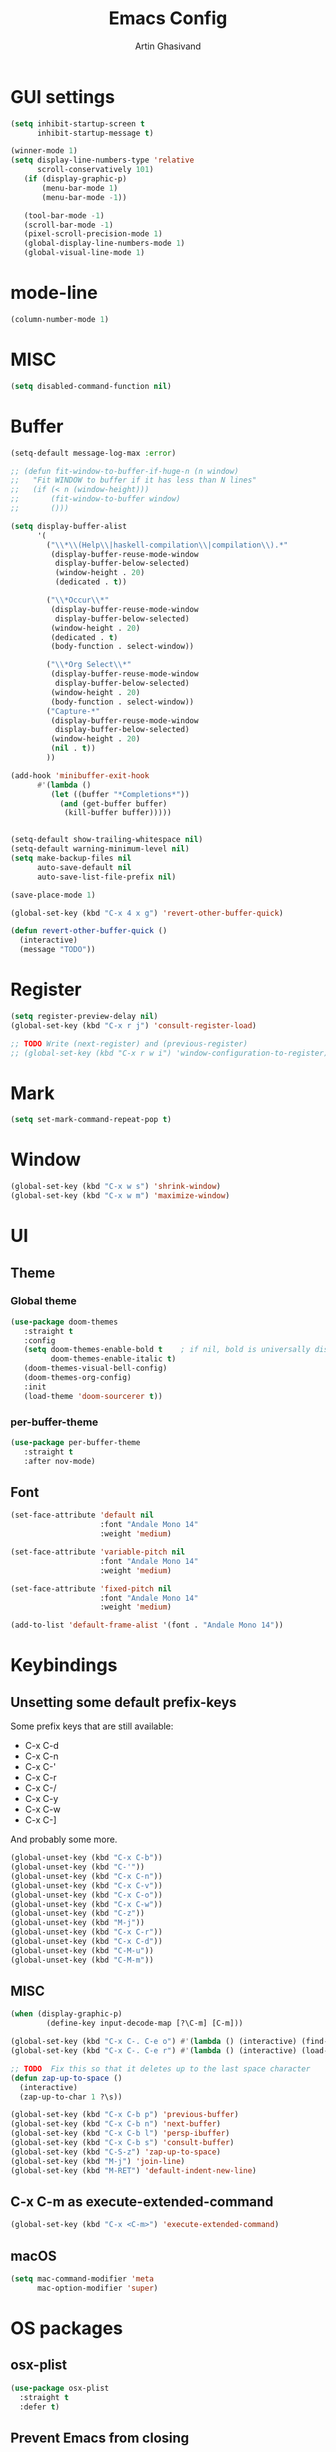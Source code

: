 #+title: Emacs Config
#+author: Artin Ghasivand

* GUI settings
#+begin_src emacs-lisp
(setq inhibit-startup-screen t
      inhibit-startup-message t)

(winner-mode 1)
(setq display-line-numbers-type 'relative
      scroll-conservatively 101)
   (if (display-graphic-p)
       (menu-bar-mode 1)
       (menu-bar-mode -1))

   (tool-bar-mode -1)
   (scroll-bar-mode -1)
   (pixel-scroll-precision-mode 1)
   (global-display-line-numbers-mode 1)
   (global-visual-line-mode 1)
#+end_src
* mode-line
#+begin_src emacs-lisp
(column-number-mode 1)
#+end_src
* MISC
#+begin_src emacs-lisp
(setq disabled-command-function nil)
#+end_src
* Buffer
#+begin_src emacs-lisp
(setq-default message-log-max :error)

;; (defun fit-window-to-buffer-if-huge-n (n window)
;;   "Fit WINDOW to buffer if it has less than N lines"
;;   (if (< n (window-height)))
;;       (fit-window-to-buffer window)
;;       ()))

(setq display-buffer-alist
      '(
        ("\\*\\(Help\\|haskell-compilation\\|compilation\\).*"
         (display-buffer-reuse-mode-window
          display-buffer-below-selected)
          (window-height . 20)
          (dedicated . t))

        ("\\*Occur\\*"
         (display-buffer-reuse-mode-window
          display-buffer-below-selected)
         (window-height . 20)
         (dedicated . t)
         (body-function . select-window))

        ("\\*Org Select\\*"
         (display-buffer-reuse-mode-window
          display-buffer-below-selected)
         (window-height . 20)
         (body-function . select-window))
        ("Capture-*"
         (display-buffer-reuse-mode-window
          display-buffer-below-selected)
         (window-height . 20)
         (nil . t))
        ))

(add-hook 'minibuffer-exit-hook
      #'(lambda ()
         (let ((buffer "*Completions*"))
           (and (get-buffer buffer)
            (kill-buffer buffer)))))


(setq-default show-trailing-whitespace nil)
(setq-default warning-minimum-level nil)
(setq make-backup-files nil
      auto-save-default nil
      auto-save-list-file-prefix nil)

(save-place-mode 1)

(global-set-key (kbd "C-x 4 x g") 'revert-other-buffer-quick)

(defun revert-other-buffer-quick ()
  (interactive)
  (message "TODO"))
#+end_src
* Register
#+begin_src emacs-lisp
(setq register-preview-delay nil)
(global-set-key (kbd "C-x r j") 'consult-register-load)

;; TODO Write (next-register) and (previous-register)
;; (global-set-key (kbd "C-x r w i") 'window-configuration-to-register)
#+end_src
* Mark
#+begin_src emacs-lisp
(setq set-mark-command-repeat-pop t)
#+end_src
* Window
#+begin_src emacs-lisp
(global-set-key (kbd "C-x w s") 'shrink-window)
(global-set-key (kbd "C-x w m") 'maximize-window)
#+end_src
* UI
** Theme
*** Global theme
#+begin_src emacs-lisp
(use-package doom-themes
   :straight t
   :config
   (setq doom-themes-enable-bold t    ; if nil, bold is universally disabled
         doom-themes-enable-italic t)
   (doom-themes-visual-bell-config)
   (doom-themes-org-config)
   :init
   (load-theme 'doom-sourcerer t))
#+end_src
*** per-buffer-theme
#+begin_src emacs-lisp
(use-package per-buffer-theme
   :straight t
   :after nov-mode)
#+end_src
** Font
#+begin_src emacs-lisp
(set-face-attribute 'default nil
                    :font "Andale Mono 14"
                    :weight 'medium)

(set-face-attribute 'variable-pitch nil
                    :font "Andale Mono 14"
                    :weight 'medium)

(set-face-attribute 'fixed-pitch nil
                    :font "Andale Mono 14"
                    :weight 'medium)

(add-to-list 'default-frame-alist '(font . "Andale Mono 14"))
#+end_src

* Keybindings
** Unsetting some default prefix-keys
Some prefix keys that are still available:
- C-x C-d
- C-x C-n
- C-x C-'
- C-x C-r
- C-x C-/
- C-x C-y
- C-x C-w
- C-x C-]
And probably some more.
#+begin_src emacs-lisp
(global-unset-key (kbd "C-x C-b"))
(global-unset-key (kbd "C-'"))
(global-unset-key (kbd "C-x C-n"))
(global-unset-key (kbd "C-x C-v"))
(global-unset-key (kbd "C-x C-o"))
(global-unset-key (kbd "C-x C-w"))
(global-unset-key (kbd "C-z"))
(global-unset-key (kbd "M-j"))
(global-unset-key (kbd "C-x C-r"))
(global-unset-key (kbd "C-x C-d"))
(global-unset-key (kbd "C-M-u"))
(global-unset-key (kbd "C-M-m"))
#+end_src
** MISC
#+begin_src emacs-lisp
(when (display-graphic-p)
        (define-key input-decode-map [?\C-m] [C-m]))

(global-set-key (kbd "C-x C-. C-e o") #'(lambda () (interactive) (find-file "~/.emacs.d/config.org")))
(global-set-key (kbd "C-x C-. C-e r") #'(lambda () (interactive) (load-file "~/.emacs.d/init.el")))

;; TODO  Fix this so that it deletes up to the last space character
(defun zap-up-to-space ()
  (interactive)
  (zap-up-to-char 1 ?\s))

(global-set-key (kbd "C-x C-b p") 'previous-buffer)
(global-set-key (kbd "C-x C-b n") 'next-buffer)
(global-set-key (kbd "C-x C-b l") 'persp-ibuffer)
(global-set-key (kbd "C-x C-b s") 'consult-buffer)
(global-set-key (kbd "C-S-z") 'zap-up-to-space)
(global-set-key (kbd "M-j") 'join-line)
(global-set-key (kbd "M-RET") 'default-indent-new-line)
#+end_src
** C-x C-m as execute-extended-command
#+begin_src emacs-lisp
(global-set-key (kbd "C-x <C-m>") 'execute-extended-command)
#+end_src
** macOS
#+begin_src emacs-lisp
(setq mac-command-modifier 'meta
      mac-option-modifier 'super)
#+end_src
* OS packages
** osx-plist
#+begin_src emacs-lisp
(use-package osx-plist
  :straight t
  :defer t)
#+end_src
** Prevent Emacs from closing
#+begin_src emacs-lisp
(setq confirm-kill-emacs 'y-or-n-p)
#+end_src
* Org-mode
** Improving upon org-mode
*** Org-mode
#+begin_src emacs-lisp
  (use-package org
    :straight t
    :bind
    ("C-x A" . org-agenda)
    ("C-'" . org-capture)
    (:map org-mode-map ("C-'" . org-capture))
    :config
    (setq org-startup-indented t
          org-directory "~/Agenda"
          org-log-into-drawer t
          org-treat-insert-todo-heading-as-state-change t
          org-return-follows-link t
          org-src-tab-acts-natively nil
          org-agenda-files '("~/Agenda/todo.org" "~/Agenda/habits.org")
          org-todo-keywords
          '((sequence "TODO" "FIX" "VERIFY" "REVIEW" "|" "DONE" "DELEGATED" )))
    :hook
    (org-agenda-mode . (lambda () (visual-line-mode -1) (toggle-truncate-lines 1) (display-line-numbers-mode 0))))
#+end_src
*** Org-Capture
#+begin_src emacs-lisp
(setq org-capture-templates
     '(("t" "ToDo" entry (file+headline "~/Agenda/todo.org" "Inbox")
        "* TODO %?\n  %i\n")
        ("h" "Haskell Spec ToDo" entry (file+headline "~/Research/GHC/haskell-specification/note.org" "Tasks")
        "* TODO %?\n  %i\n")
        ("e" "Emacs IDEA" entry (file+headline "~/Journal/emacs.org" "MISC") "* IDEA %?\n %i\n")))
#+end_src
*** Org-contrib
#+begin_src emacs-lisp
(use-package org-contrib
 :straight t
 :defer t
 :after org
 :config
 (require 'ox-extra)
 (ox-extras-activate '(latex-header-blocks ignore-headlines)))
#+end_src
*** Org-bullets
#+begin_src emacs-lisp
(use-package org-bullets
  :straight t
  :after org)

(add-hook 'org-mode-hook #'(lambda () (org-bullets-mode 1)))
#+end_src
*** Org-tempo
#+begin_src emacs-lisp
(with-eval-after-load 'org
    (require 'org-tempo)
    (setq org-structure-template-alist
         '(("el" . "src emacs-lisp")
           ("py" . "src python")
           ("sq" . "src sql")
           ("hs" . "src haskell")
           ("rs" . "src rust")
           ("c"  . "src c")
           ("t" . "src txt")
           ("o" . "src ott"))))
#+end_src
*** toc-org
#+begin_src emacs-lisp
(use-package toc-org
 :straight t
 :after org
 :hook
 (org-mode . toc-org-mode))
#+end_src
*** org-roam
#+begin_src emacs-lisp
(use-package org-roam
   :straight t
   :after org
   :bind
   ("C-x C-r C-r"     . org-roam-capture)
   ("C-x C-r C-t"     . org-roam-dailies-capture-today)
   ("C-x C-r C-j t"   . org-roam-dailies-goto-today)
   ("C-x C-r w"       . org-roam-refile)
   ("C-x C-r C-j y"   . org-roam-dailies-goto-yesterday)
   ("C-x C-r C-j C-d" . org-roam-dailies-find-directory)
   ("C-x C-r C-j n"   . org-roam-dailies-goto-next-note)
   ("C-x C-r C-j p"   . org-roam-dailies-goto-previous-note)
   ("C-x C-r C-j d"   . org-roam-dailies-goto-date)
   ("C-x C-r b"       . org-roam-buffer-display-dedicated)
   ("C-x C-r C-i r"   . org-roam-ref-add)
   ("C-x C-r C-i t"   . org-roam-tag-add)
   ("C-x C-r C-i a"   . org-roam-alias-add)
   ("C-x C-r C-f"     . org-roam-node-find)
   (:map org-roam-mode-map ("M-." . org-roam-ref-find))
   :config
   (setq org-roam-directory "~/Roam"))
#+end_src
*** org-roam-ui
#+begin_src emacs-lisp
(use-package org-roam-ui
  :straight
    (:host github :repo "org-roam/org-roam-ui" :branch "main" :files ("*.el" "out"))
    :after org-roam
    :bind
    ("C-x C-r C-u" . org-roam-ui-open)
    :config
    (setq org-roam-ui-sync-theme t
          org-roam-ui-follow t
          org-roam-ui-update-on-save t
          org-roam-ui-open-on-start t))
#+end_src
** Productivity
*** Books
#+begin_src emacs-lisp
(use-package org-books
 :straight t
  :defer t
 :config
 (setq org-books-file "~/Agenda/books.org"))
#+end_src
* Media
** emms
#+begin_src emacs-lisp
(use-package emms :straight t :defer t)
#+end_src
** empv
#+begin_src emacs-lisp
(use-package empv :straight t :defer t)

(setq episodes-audio-directory "/Users/artin/Podcast/Haskell Interlude/Episodes/"
      episodes-notes-directory "/Users/artin/Podcast/Haskell Interlude/Notes/"
      default-description "Volume drop")


(defun timestamp-to-MM-SS (timestamp)
   "Convert seconds to MM:SS format"
   (let* ((seconds (% timestamp 60))
          (minutes (/ (- timestamp seconds) 60))
          (prettify-time (lambda (x) (if (< x 10)
                                       (concat "0" (number-to-string x))
                                       (number-to-string x))))
          (seconds-pretty (funcall prettify-time seconds))
          (minutes-pretty (funcall prettify-time minutes)))
    (concat minutes-pretty ":" seconds-pretty)))

;; NOTE You don't need to revert the buffer or anything. just set is as the buffer, use save-excursion, and switch back to the current buffer. Very easy.
(defun write-timerange (buffer &optional description)
    "Write the timestamp of the currently playing episode to its note file"
    (interactive)
    (let* ((timestamp (empv--send-command-sync (list 'get_property 'time-pos)))
          (timestamp-range (concat (timestamp-to-MM-SS (- (truncate timestamp) 1))
                                   " -- "
                                   (timestamp-to-MM-SS (+ (truncate timestamp) 1)))))

        (save-excursion (with-current-buffer (get-buffer-create buffer)
                             (if description
                                (insert (concat timestamp-range " : " description "\n"))
                                (insert (concat timestamp-range " : " default-description "\n")))))))


(defun timestamp-of-episode ()
  (let ((timestamp (empv--send-command-sync (list 'get_property 'time-pos))))
             (timestamp-to-MM-SS (truncate timestamp))))


(defun episode-note-buffer ()
  (file-name-nondirectory (empv--send-command-sync (list 'get_property 'filename/no-ext))))


(defun write-to-episode-note-buffer (&optional description)
  (interactive)
  (write-timerange (episode-note-buffer) description))


(defun open-episode-note-buffer () (interactive) (switch-to-buffer (episode-note-buffer)))

;; This should be a hydra.
(global-set-key (kbd "C-x C-v C-v") 'write-to-episode-note-buffer)
(global-set-key (kbd "C-x C-v t") #'(lambda () (interactive) (message (timestamp-of-episode))))
(global-set-key (kbd "C-x C-v p") 'empv-pause)
(global-set-key (kbd "C-x C-v r") 'empv-resume)
(global-set-key (kbd "C-x C-v s") 'empv-seek)
(global-set-key (kbd "C-x C-v o") 'open-episode-note-buffer)
#+end_src
* Tools
** perspective
#+begin_src emacs-lisp
(use-package perspective
  :straight t
  :custom
  (persp-mode-prefix-key (kbd "C-x C-,"))
  :bind
  ("C-x k" . persp-kill-buffer*)
  :init
  (persp-mode))
#+end_src
** project
#+begin_src emacs-lisp
(global-set-key (kbd "C-x p /") 'consult-ripgrep)
(global-set-key (kbd "C-x p b") 'consult-project-buffer)
#+end_src
** diredfl
#+begin_src emacs-lisp
(use-package diredfl
  :straight t
  :init
  (diredfl-global-mode))
#+end_src
** transpose
#+begin_src emacs-lisp
(use-package transpose-frame :straight t :bind ("C-x w t" . transpose-frame)) ;; NOTE remove this and use the functionality provided by ace-window
#+end_src
** ace-window
#+begin_src emacs-lisp
(use-package ace-window
        :straight t
        :config
        (setq aw-keys '(?a ?s ?d ?f ?g ?h ?j ?k ?l))
        (setq aw-dispatch-always t)
        :bind ("M-o" . ace-window))
#+end_src
** avy
#+begin_src emacs-lisp
(use-package avy
    :straight t
    :config (avy-setup-default)
    :bind ("C-;" . avy-goto-char-in-line)
          ("<C-m> C-c" . avy-goto-char-2)
          ("<C-m> C-l" . avy-goto-line)
          ("<C-m> C-w" . avy-goto-word-1))
#+end_src
** hydra
#+begin_src emacs-lisp
(use-package hydra :straight t :defer t)
#+end_src
** multiple-cursors
#+begin_src emacs-lisp
(use-package multiple-cursors :straight t)
#+end_src
** vundo
#+begin_src emacs-lisp
(use-package vundo :straight t)
#+end_src
** magit
#+begin_src emacs-lisp
(use-package magit
  :straight t
  :defer t
  :commands magit-status)
#+end_src
** eglot
#+begin_src emacs-lisp
  (setq gc-cons-threshold 100000000)
  (use-package eglot
    :straight t
    :commands eglot
    :config
    (setq-default eglot-workspace-configuration
          '((haskell (plugin (stan (globalOn . :json-false)))))))

#+end_src
** smartparens
#+begin_src emacs-lisp


(use-package smartparens
  :straight t
  :config
  (require 'smartparens-haskell)
  (require 'smartparens-config)
  :bind
  ("C-M-a" . sp-beginning-of-sexp)
  ("C-M-e" . sp-end-of-sexp)
  ("M-["   . sp-backward-down-sexp)
  ("C-M-[" . sp-backward-up-sexp)
  ("M-]"   . sp-down-sexp)
  ("C-M-]" . sp-up-sexp)
  ("C-M-f" . sp-forward-sexp)
  ("C-M-b" . sp-backward-sexp)
  ("C-M-n" . sp-next-sexp)
  ("C-M-p" . sp-previous-sexp)
  ("C-S-b" . sp-backward-symbol)
  ("C-S-f" . sp-forward-symbol)
  ("C-S-k" . sp-kill-symbol)
  ("C-S-<backspace>" . sp-backward-kill-symbol)
  ("M-S-<backspace>" . sp-backward-kill-sexp)
  ("C-M-k" . sp-kill-sexp)
  ("C-M-u" . sp-forward-slurp-sexp)
  ("C-S-u" . sp-backward-slurp-sexp)
  ("C-M-y" . sp-forward-barf-sexp)
  ("C-S-y" . sp-backward-barf-sexp)
  ("C-M-w" . sp-copy-sexp)
  ("C-c (" . sp-wrap-round)
  ("C-c [" . sp-wrap-square)
  ("C-c {" . sp-wrap-curly)
  ("C-c u" . sp-unwrap-sexp)
  ("C-M-j" . sp-join-sexp)
  ("C-M-g" . sp-split-sexp)
  ("C-c U" . sp-backward-unwrap-sexp)
  :hook
  (prog-mode . smartparens-strict-mode)
  :init
  (show-smartparens-global-mode)
  (smartparens-global-mode))
#+end_src
** hl-todo
#+begin_src emacs-lisp
(use-package hl-todo
  :straight t
  :init
  (global-hl-todo-mode))
#+end_src
** vertico
#+begin_src emacs-lisp
(use-package vertico
  :straight t
  :bind (:map vertico-map
            ("C-n" . vertico-next)
            ("C-p" . vertico-previous))
  :custom
  (vertico-cycle t)
  :init
  (vertico-mode))
#+end_src
** savehist
#+begin_src emacs-lisp
(use-package savehist
    :straight t
    :init
    (savehist-mode))
#+end_src
** orderless
#+begin_src emacs-lisp
(use-package orderless
  :straight t
  :custom
  (completion-styles '(orderless basic))
  (completion-category-overrides '((file (styles basic partial-completion)))))
#+end_src
** Terminal
*** term
#+begin_src emacs-lisp
(add-hook 'term-mode-hook #'(lambda () (display-line-numbers-mode -1)))
(setq explicit-shell-file-name "zsh")
#+end_src
*** vterm
#+begin_src emacs-lisp
(use-package vterm
  :straight t
  :defer t
  :bind
  ("s-\\" . vterm)
  ("s-<return>" . vterm-other-window)
  :config
  (add-hook 'vterm-mode-hook #'(lambda () (display-line-numbers-mode -1))))
#+end_src
*** eshell
#+begin_src emacs-lisp
  (add-hook 'eshell-mode-hook #'(lambda () (display-line-numbers-mode -1)))
#+end_src
** dumb-jump
#+begin_src emacs-lisp
(use-package dumb-jump
    :straight t
    :config
    (setq dumb-jump-force-searcher 'ag)) ;; TODO Use rg with custom rules for faster search results
#+end_src
** xref
#+begin_src emacs-lisp
(use-package xref
  :straight t
  :config
  (setq xref-prompt-for-identifier nil))

(add-hook 'xref-backend-functions #'dumb-jump-xref-activate)
#+end_src
** tab
#+begin_src emacs-lisp
(setq-default indent-tabs-mode nil)
(setq-default default-tab-width 4)
(setq-default tab-width 4)
(setq-default indent-tabs-mode nil)
#+end_src
** embark
#+begin_src emacs-lisp
(use-package embark
    :straight t
    :bind
    (:map minibuffer-mode-map
    ("C-." . embark-act))
    :config
    (setq prefix-help-command #'embark-prefix-help-command))
#+end_src
** consult
#+begin_src emacs-lisp
(use-package consult
   :straight t
   :bind
   ("<C-m> C-i" . consult-imenu)
   ("<C-m> C-s" . consult-line)
   (:map org-mode-map
   ("<C-m> C-i" . consult-org-heading)))

(setq completion-in-region-function
      (lambda (&rest args)
        (apply (if vertico-mode
                   #'consult-completion-in-region
                 #'completion--in-region)
               args)))

(setq xref-show-xrefs-function #'consult-xref
      xref-show-definitions-

      function #'consult-xref)
#+end_src
*** consult-eglot
#+begin_src emacs-lisp
(use-package consult-eglot
  :straight t
  :after eglot)
#+end_src
*** embark-consult
#+begin_src emacs-lisp
(use-package embark-consult :straight t)
#+end_src
** Marginalia
#+begin_src emacs-lisp
(use-package marginalia
  :straight t
  :init
  (marginalia-mode))
#+end_src
* Document
** olivetti
#+begin_src emacs-lisp
(use-package olivetti :straight t)
#+end_src
** nov
#+begin_src emacs-lisp
(use-package nov
   :straight t
   :defer t
   :mode
   (("\\.epub\\'" . nov-mode))
   :hook
   (nov-mode . (lambda () (display-line-numbers-mode -1)))
   (nov-mode . olivetti-mode))
#+end_src
** doc-view-mode
#+begin_src emacs-lisp
(add-hook 'doc-view-mode-hook #'(lambda () (display-line-numbers-mode -1)))
#+end_src
** pdf-tools
#+begin_src emacs-lisp
(use-package pdf-tools
  :straight t
  :defer t
  :bind
  (:map pdf-view-mode-map ("g" . revert-buffer-quick))
  :mode
  (("\\.pdf\\'" . pdf-view-mode))
  :hook
  (pdf-view-mode . (lambda () (display-line-numbers-mode -1)))
  :config
  (auto-revert-mode 1)
  (setq auto-revert-verbose nil
        pdf-view-use-scaling t))
#+end_src
* Programming Languages
** Haskell
*** flymake-hlint
#+begin_src emacs-lisp
(use-package flymake-hlint :straight t)
#+end_src
*** hindent
#+begin_src emacs-lisp
(use-package hindent
  :straight t
  :after haskell-mode)
#+end_src
*** haskell-mode
#+begin_src emacs-lisp
(use-package haskell-mode
  :straight t
  :config
  (setq haskell-font-lock-symbols t
        haskell-stylish-on-save nil
        haskell-process-log nil)
  :bind
  (:map haskell-mode-map
        ("<C-m> C-w" . avy-goto-subword-1)
        ("C-c h" . hoogle)
        ("C-c f" . haskell-mode-stylish-buffer)
        ("C-x p C" . haskell-compile)
        ("M-g M-w" . avy-goto-subword-1)
        ("C-S-f" . subword-forward)
        ("C-S-b" . subword-backward)
        ("C-S-k" . subword-kill)
        ("C-S-t" . subword-transpose)
        ("C-<backspace>" . subword-backward-kill)
        ("M-S-<backspace>" . subword-backward-kill))

  :hook
  (haskell-mode . haskell-auto-insert-module-template)
  (haskell-mode . interactive-haskell-mode)
  (haskell-mode . haskell-indentation-mode)
  (haskell-mode . haskell-decl-scan-mode)
  (haskell-mode . hindent-mode))
#+end_src
** Agda
#+begin_src elisp
(setq agda-mode-directory
      (file-name-directory (substring (shell-command-to-string "agda-mode locate") 0 -1)))

;; Add the directory containing agda2-mode.el to load-path
(add-to-list 'load-path agda-mode-directory)

;; Use-package configuration for agda2-mode
(use-package agda2-mode
  :ensure nil
  :commands agda2-mode
  :mode (("\\.agda\\'" . agda2-mode)
         ("\\.lagda.md\\'" . agda2-mode)))
#+end_src
** ELisp
#+begin_src emacs-lisp
#+end_src
** OCaml
#+begin_src emacs-lisp
(use-package tuareg-mode
    :straight t
    :defer t)

(use-package merlin
    :straight t
    :after tuareg-mode)

#+end_src
** Lean
#+begin_src emacs-lisp
(use-package lean4-mode
  :straight (lean4-mode
	     :type git
	     :host github
	     :repo "leanprover/lean4-mode"
	     :files ("*.el" "data"))
  ;; to defer loading the package until required
  :defer t
  :commands (lean4-mode))
#+end_src
** Nix
#+begin_src emacs-lisp
(use-package nix-mode
   :straight t
   :defer t)

(global-set-key (kbd "C-x C-. C-n o") #'(lambda () (interactive) (find-file "~/.nixpkgs/darwin-configuration.nix")))

(defun darwin-rebuild-switch () ())
(defun nix-channel-update () ())
(defun nix-collect-garbage-d () ())
#+end_src
** Javascript
#+begin_src emacs-lisp
(use-package js2-mode
    :straight t
    :defer t)
#+end_src
** Python
#+begin_src emacs-lisp
 ;; (use-package python-mode
 ;;  :straight t
 ;;  :defer t)
#+end_src
** Swift
#+begin_src emacs-lisp
(use-package swift-mode
    :straight t
    :defer t)
#+end_src
* Data Serialization
** JSON
#+begin_src emacs-lisp
(use-package json-mode
  :straight t
  :defer t)
#+end_src
** YAML
#+begin_src emacs-lisp
(use-package yaml-mode
   :straight t)
#+end_src
** csv
#+begin_src emacs-lisp
(use-package csv-mode
  :straight t)
#+end_src
* Password management
** pass
#+begin_src emacs-lisp
(use-package pass
  :straight t
  :commands pass)
#+end_src
* Shell
#+begin_src emacs-lisp
(global-set-key (kbd "C-x C-. C-z r") #'(lambda () (interactive) (find-file "~/.zshrc")))
(global-set-key (kbd "C-x C-. C-z p") #'(lambda () (interactive) (find-file "~/.zprofile")))
(global-set-key (kbd "C-x C-. C-z e") #'(lambda () (interactive) (find-file "~/.zshenv")))
#+end_src
* Markup languages
** Tex
*** cdlatex
#+begin_src emacs-lisp
(use-package cdlatex
    :straight t)
#+end_src
*** auctex
#+begin_src emacs-lisp
(use-package auctex
    :straight t
    :hook
    (LaTeX-mode . reftex-mode)
    (LaTeX-mode . cdlatex-mode)
    :bind
    (:map LaTeX-mode-map
     ("<C-m> C-w" . avy-goto-subword-1)
     ("C-S-f" . subword-forward)
     ("C-S-b" . subword-backward)
     ("C-S-k" . subword-kill)
     ("C-S-t" . subword-transpose)
     ("C-<backspace>" . subword-backward-kill))
    :mode
    ("\\.tex\\'" . LaTeX-mode)
    ("\\.mng\\'" . LaTeX-mode)
    ("\\.lhs\\'" . LaTeX-mode))
#+end_src
** ott
#+begin_src emacs-lisp
(use-package ott-mode
    :ensure nil
    :load-path "~/.emacs.d/ott-mode")
#+end_src
** markdown-mode
#+begin_src emacs-lisp
(use-package markdown-mode
  :straight t)
#+end_src
** rst-mode
#+begin_src emacs-lisp
(setq rst-pdf-program "/Applications/Skim.app/Contents/MacOS/Skim")
#+end_src
* Messaging and mail
** ement
#+begin_src emacs-lisp
(use-package ement
    :straight t
    :defer t)
#+end_src
** mu4e
** telega
#+begin_src emacs-lisp
  (use-package telega
      :straight t
      :defer t
      :config
      (setq telega-chat-bidi-display-reordering t)
      (setq telega-server-libs-prefix "/usr/local")
      :hook
      (telega-chat-mode . (lambda () (display-line-numbers-mode -1)))
      (telega-root-mode . (lambda () (display-line-numbers-mode -1))))
#+end_src
* RSS
** elfeed
#+begin_src emacs-lisp
(use-package elfeed
  :straight t
  :defer t
  :config
  (setq elfeed-feeds nil))
#+end_src
* Profiling
#+begin_src emacs-lisp
(use-package esup
  :straight t)
#+end_src
* Fun!
#+begin_src emacs-lisp
(use-package typit :straight t :defer t)
#+end_src
